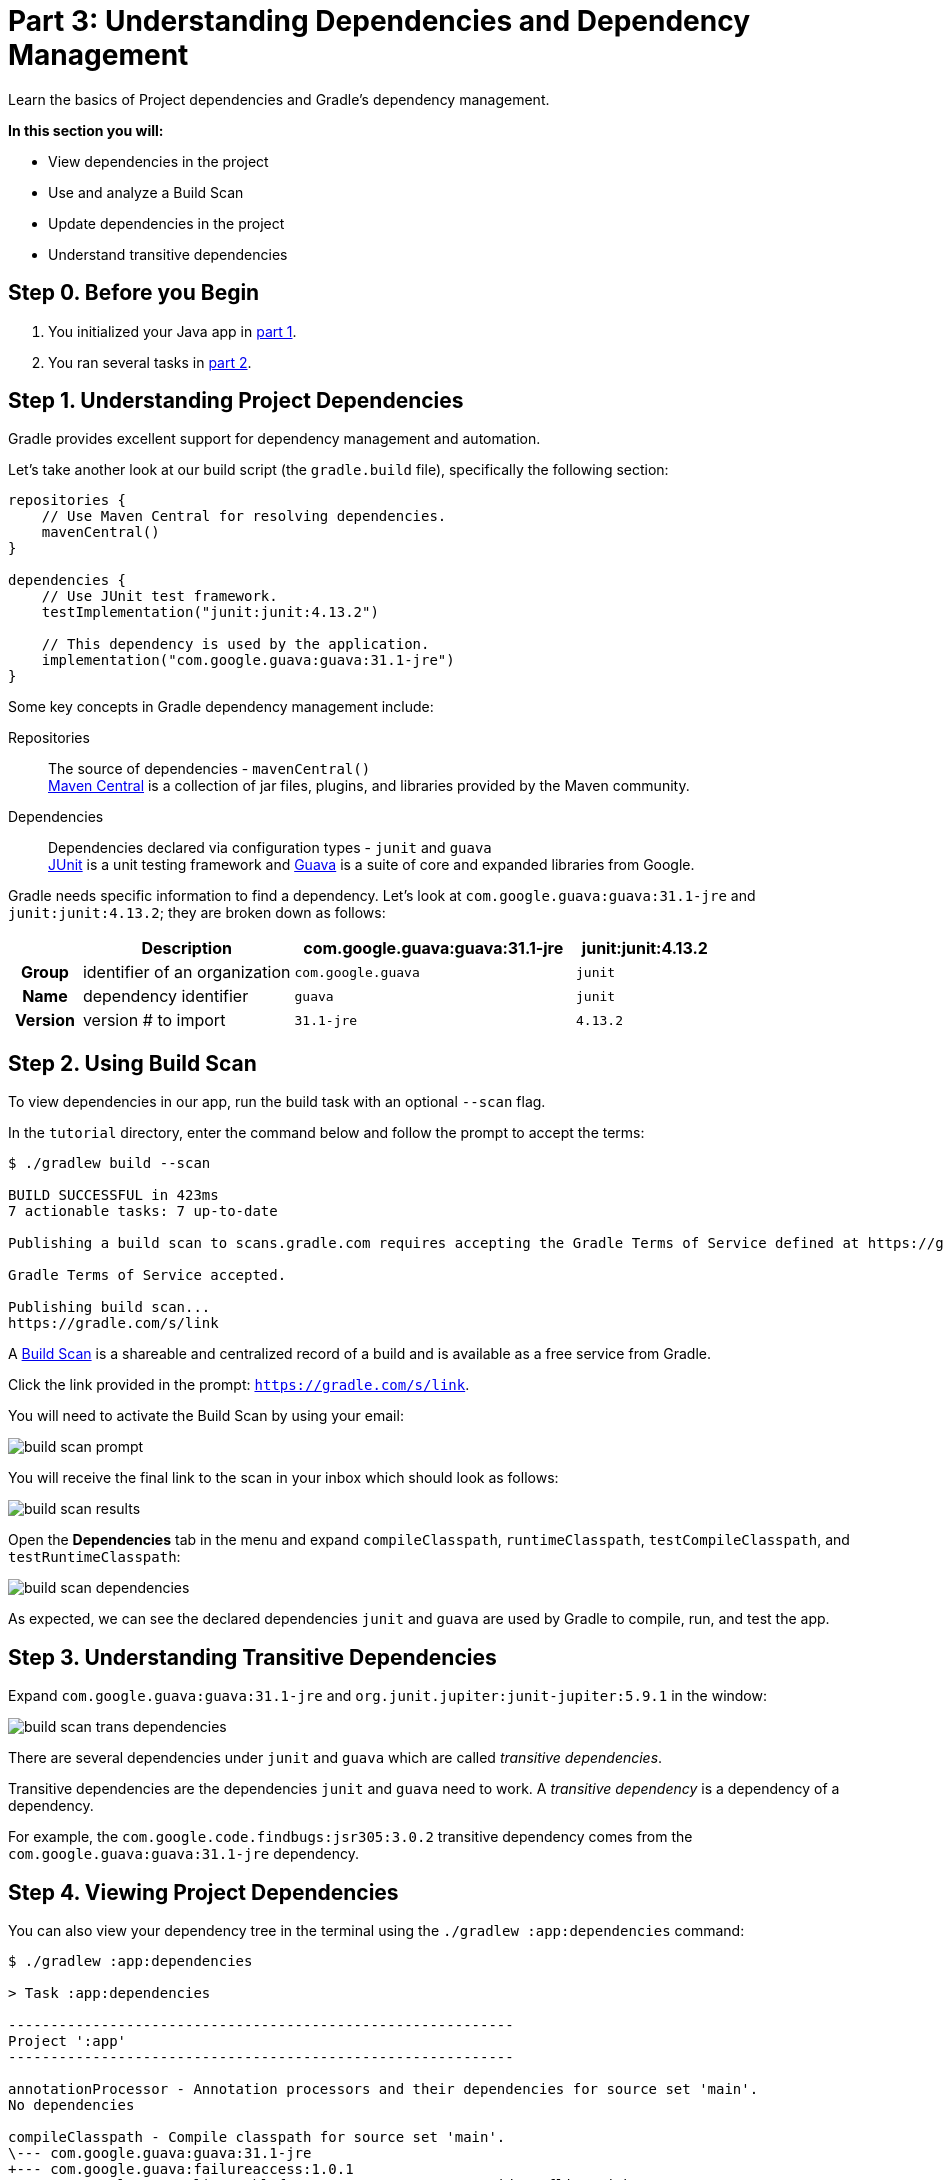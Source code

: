 // Copyright 2017 the original author or authors.
//
// Licensed under the Apache License, Version 2.0 (the "License");
// you may not use this file except in compliance with the License.
// You may obtain a copy of the License at
//
//      http://www.apache.org/licenses/LICENSE-2.0
//
// Unless required by applicable law or agreed to in writing, software
// distributed under the License is distributed on an "AS IS" BASIS,
// WITHOUT WARRANTIES OR CONDITIONS OF ANY KIND, either express or implied.
// See the License for the specific language governing permissions and
// limitations under the License.

[[part3_gradle_dep_man]]
= Part 3: Understanding Dependencies and Dependency Management

Learn the basics of Project dependencies and Gradle's dependency management.

****
**In this section you will:**

- View dependencies in the project
- Use and analyze a Build Scan
- Update dependencies in the project
- Understand transitive dependencies
****

[[part3_begin]]
== Step 0. Before you Begin

1. You initialized your Java app in <<part1_gradle_init.adoc#part1_begin,part 1>>.
2. You ran several tasks in <<part2_gradle_tasks#part2_begin,part 2>>.

== Step 1. Understanding Project Dependencies
Gradle provides excellent support for dependency management and automation.

Let's take another look at our build script (the `gradle.build` file), specifically the following section:
[source]
----
repositories {
    // Use Maven Central for resolving dependencies.
    mavenCentral()
}

dependencies {
    // Use JUnit test framework.
    testImplementation("junit:junit:4.13.2")

    // This dependency is used by the application.
    implementation("com.google.guava:guava:31.1-jre")
}
----

Some key concepts in Gradle dependency management include:

Repositories :: The source of dependencies - `mavenCentral()` +
https://mvnrepository.com/repos/central[Maven Central] is a collection of jar files, plugins, and libraries provided by the Maven community.
Dependencies :: Dependencies declared via configuration types - `junit` and `guava` +
https://mvnrepository.com/artifact/junit/junit[JUnit] is a unit testing framework and https://mvnrepository.com/artifact/com.google.guava/guava[Guava] is a suite of core and expanded libraries from Google.

Gradle needs specific information to find a dependency.
Let's look at `com.google.guava:guava:31.1-jre` and `junit:junit:4.13.2`; they are broken down as follows:

[cols="10h,30,40,20"]
|===
| |Description | com.google.guava:guava:31.1-jre | junit:junit:4.13.2

|Group
|identifier of an organization
|`com.google.guava`
|`junit`

|Name
|dependency identifier
|`guava`
|`junit`

|Version
|version # to import
|`31.1-jre`
|`4.13.2`
|===

== Step 2. Using Build Scan
To view dependencies in our app, run the build task with an optional `--scan` flag.

In the `tutorial` directory, enter the command below and follow the prompt to accept the terms:
[source]
----
$ ./gradlew build --scan

BUILD SUCCESSFUL in 423ms
7 actionable tasks: 7 up-to-date

Publishing a build scan to scans.gradle.com requires accepting the Gradle Terms of Service defined at https://gradle.com/terms-of-service. Do you accept these terms? [yes, no] yes

Gradle Terms of Service accepted.

Publishing build scan...
https://gradle.com/s/link
----

A https://scans.gradle.com/[Build Scan] is a shareable and centralized record of a build and is available as a free service from Gradle.

Click the link provided in the prompt: `https://gradle.com/s/link`.

You will need to activate the Build Scan by using your email:

image::tutorial/build-scan-prompt.png[]

You will receive the final link to the scan in your inbox which should look as follows:

image::tutorial/build-scan-results.png[]

Open the **Dependencies** tab in the menu and expand `compileClasspath`, `runtimeClasspath`, `testCompileClasspath`, and `testRuntimeClasspath`:

image::tutorial/build-scan-dependencies.png[]

As expected, we can see the declared dependencies `junit` and `guava` are used by Gradle to compile, run, and test the app.

== Step 3. Understanding Transitive Dependencies
Expand `com.google.guava:guava:31.1-jre` and `org.junit.jupiter:junit-jupiter:5.9.1` in the window:

image::tutorial/build-scan-trans-dependencies.png[]

There are several dependencies under `junit` and `guava` which are called _transitive dependencies_.

Transitive dependencies are the dependencies `junit` and `guava` need to work.
A _transitive dependency_ is a dependency of a dependency.

For example, the `com.google.code.findbugs:jsr305:3.0.2` transitive dependency comes from the `com.google.guava:guava:31.1-jre` dependency.

== Step 4. Viewing Project Dependencies
You can also view your dependency tree in the terminal using the `./gradlew :app:dependencies` command:
[source]
----
$ ./gradlew :app:dependencies

> Task :app:dependencies

------------------------------------------------------------
Project ':app'
------------------------------------------------------------

annotationProcessor - Annotation processors and their dependencies for source set 'main'.
No dependencies

compileClasspath - Compile classpath for source set 'main'.
\--- com.google.guava:guava:31.1-jre
+--- com.google.guava:failureaccess:1.0.1
+--- com.google.guava:listenablefuture:9999.0-empty-to-avoid-conflict-with-guava
+--- com.google.code.findbugs:jsr305:3.0.2
+--- org.checkerframework:checker-qual:3.12.0
+--- com.google.errorprone:error_prone_annotations:2.11.0
\--- com.google.j2objc:j2objc-annotations:1.3

...
----

== Step 4. Updating Project Dependencies
Adding and changing dependencies is done in the build file.

Let's change the `junit` version and look at how this affects the dependency tree.

Change the `junit` dependency to the `gradle.build.kts` file to:
[source]
----
implementation("com.google.guava:guava:30.0-jre")
----

If you change the file using IntelliJ, don't forget to click the `sync` Gradle button:

image::tutorial/intellij-idea-dep-man.png[]

Run `./gradlew build --scan` and view the Build Scan results:

image::tutorial/build-scan-change.png[]

Run `./gradlew :app:dependencies` in the terminal to check the changes in the dependency tree:
[source]
----
compileClasspath - Compile classpath for source set 'main'.
\--- com.google.guava:guava:30.0-jre
     +--- com.google.guava:failureaccess:1.0.1
     +--- com.google.guava:listenablefuture:9999.0-empty-to-avoid-conflict-with-guava
     +--- com.google.code.findbugs:jsr305:3.0.2
     +--- org.checkerframework:checker-qual:3.5.0
     +--- com.google.errorprone:error_prone_annotations:2.3.4
     \--- com.google.j2objc:j2objc-annotations:1.3

...
----

It is clear the `guava` dependency has been updated to version `30.0` and the transitive dependencies have changed as well.

[.text-right]
**Next Step:** <<part4_gradle_plugins#part4_begin,Applying Plugins>> >>

